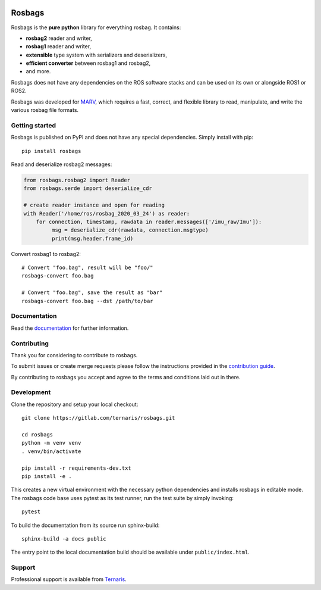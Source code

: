 .. image:: https://gitlab.com/ternaris/rosbags/badges/master/pipeline.svg
   :target: https://gitlab.com/ternaris/rosbags/-/commits/master
   :alt: pipeline status

.. image:: https://gitlab.com/ternaris/rosbags/badges/master/coverage.svg
   :target: https://gitlab.com/ternaris/rosbags/-/commits/master
   :alt: coverage report


=======
Rosbags
=======

Rosbags is the **pure python** library for everything rosbag. It contains:

- **rosbag2** reader and writer,
- **rosbag1** reader and writer,
- **extensible** type system with serializers and deserializers,
- **efficient converter** between rosbag1 and rosbag2,
- and more.

Rosbags does not have any dependencies on the ROS software stacks and can be used on its own or alongside ROS1 or ROS2.

Rosbags was developed for `MARV <https://gitlab.com/ternaris/marv-robotics>`_, which requires a fast, correct, and flexible library to read, manipulate, and write the various rosbag file formats.


Getting started
===============

Rosbags is published on PyPI and does not have any special dependencies. Simply install with pip::

   pip install rosbags


Read and deserialize rosbag2 messages:

.. code-block:: python

   from rosbags.rosbag2 import Reader
   from rosbags.serde import deserialize_cdr

   # create reader instance and open for reading
   with Reader('/home/ros/rosbag_2020_03_24') as reader:
       for connection, timestamp, rawdata in reader.messages(['/imu_raw/Imu']):
            msg = deserialize_cdr(rawdata, connection.msgtype)
            print(msg.header.frame_id)


Convert rosbag1 to rosbag2::

   # Convert "foo.bag", result will be "foo/"
   rosbags-convert foo.bag

   # Convert "foo.bag", save the result as "bar"
   rosbags-convert foo.bag --dst /path/to/bar


Documentation
=============

Read the `documentation <https://ternaris.gitlab.io/rosbags/>`_ for further information.

.. end documentation


Contributing
============

Thank you for considering to contribute to rosbags.

To submit issues or create merge requests please follow the instructions provided in the `contribution guide <https://gitlab.com/ternaris/rosbags/-/blob/master/CONTRIBUTING.rst>`_.

By contributing to rosbags you accept and agree to the terms and conditions laid out in there.


Development
===========

Clone the repository and setup your local checkout::

   git clone https://gitlab.com/ternaris/rosbags.git
   
   cd rosbags
   python -m venv venv
   . venv/bin/activate
   
   pip install -r requirements-dev.txt
   pip install -e .


This creates a new virtual environment with the necessary python dependencies and installs rosbags in editable mode. The rosbags code base uses pytest as its test runner, run the test suite by simply invoking::

   pytest


To build the documentation from its source run sphinx-build::

   sphinx-build -a docs public


The entry point to the local documentation build should be available under ``public/index.html``.


Support
=======

Professional support is available from `Ternaris <https://ternaris.com>`_.
